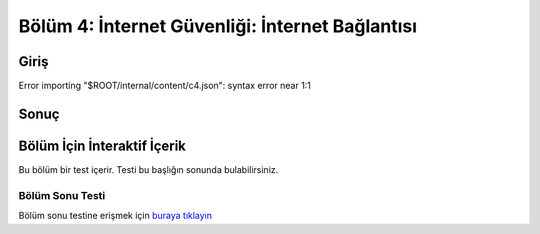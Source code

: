Bölüm 4: İnternet Güvenliği: İnternet Bağlantısı
================================================

.. meta::
   :description lang=tr: Kitabın dördüncü bölümü, "İnternet Güvenliği: İnternet Bağlantısı".

Giriş
-----
Error importing "$ROOT/internal/content/c4.json": syntax error near 1:1

Sonuç
-----

Bölüm İçin İnteraktif İçerik
----------------------------

Bu bölüm bir test içerir. Testi bu başlığın sonunda bulabilirsiniz.

Bölüm Sonu Testi
~~~~~~~~~~~~~~~~

Bölüm sonu testine erişmek için `buraya tıklayın <https://link>`_